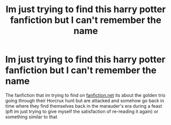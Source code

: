 #+TITLE: Im just trying to find this harry potter fanfiction but I can't remember the name

* Im just trying to find this harry potter fanfiction but I can't remember the name
:PROPERTIES:
:Author: gudatamabish
:Score: 12
:DateUnix: 1590415136.0
:DateShort: 2020-May-25
:FlairText: Request
:END:
The fanfiction that im trying to find on [[https://fanfiction.net][fanfiction.net]] its about the golden trio going through their Horcrux hunt but are attacked and somehow go back in time where they find themselves back in the marauder's era during a feast (pft im just trying to give myself the satisfaction of re-reading it again) or something similar to that

